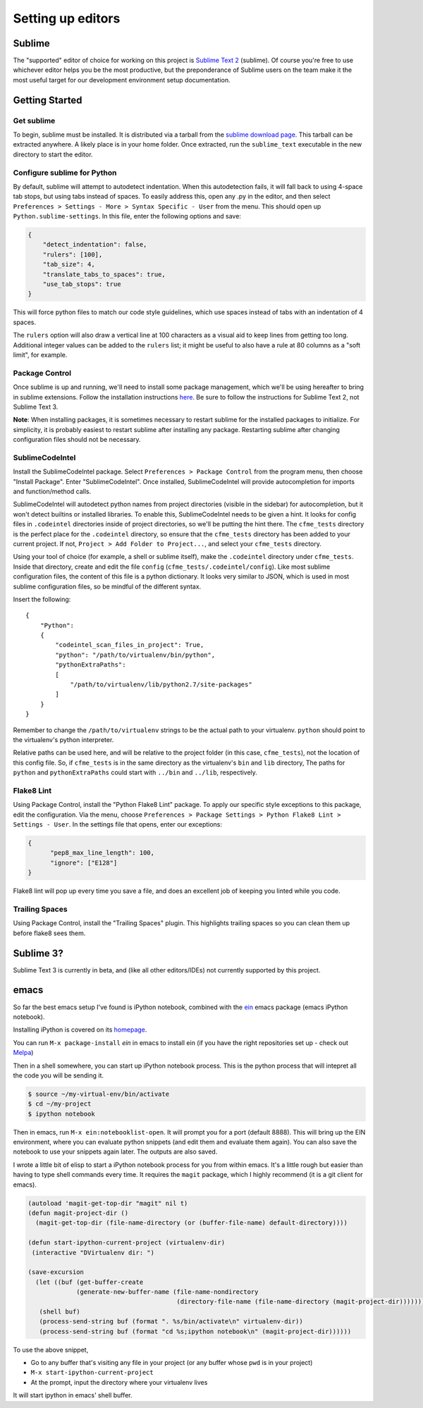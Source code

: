 Setting up editors
==================

Sublime
-------

The "supported" editor of choice for working on this project is
`Sublime Text 2 <http://www.sublimetext.com>`_ (sublime). Of course you're free to use whichever
editor helps you be the most productive, but the preponderance of Sublime users on the team
make it the most useful target for our development environment setup documentation.

Getting Started
---------------

Get sublime
^^^^^^^^^^^

To begin, sublime must be installed. It is distributed via a tarball from the
`sublime download page <http://www.sublimetext.com/2>`_. This tarball can be extracted anywhere.
A likely place is in your home folder. Once extracted, run the ``sublime_text`` executable in the
new directory to start the editor.

Configure sublime for Python
^^^^^^^^^^^^^^^^^^^^^^^^^^^^

By default, sublime will attempt to autodetect indentation. When this autodetection fails,
it will fall back to using 4-space tab stops, but using tabs instead of spaces. To easily
address this, open any .py in the editor, and then select ``Preferences > Settings - More >
Syntax Specific - User`` from the menu. This should open up ``Python.sublime-settings``.
In this file, enter the following options and save:

.. code-block:: json

  {
      "detect_indentation": false,
      "rulers": [100],
      "tab_size": 4,
      "translate_tabs_to_spaces": true,
      "use_tab_stops": true
  }

This will force python files to match our code style guidelines, which use spaces instead of
tabs with an indentation of 4 spaces.

The ``rulers`` option will also draw a vertical line at 100 characters as a visual aid to keep
lines from getting too long. Additional integer values can be added to the ``rulers`` list; it
might be useful to also have a rule at 80 columns as a "soft limit", for example.

Package Control
^^^^^^^^^^^^^^^

Once sublime is up and running, we'll need to install some package management, which we'll be
using hereafter to bring in sublime extensions. Follow the installation instructions
`here <https://sublime.wbond.net/installation#st2>`_. Be sure to follow the instructions for
Sublime Text 2, not Sublime Text 3.

**Note**: When installing packages, it is sometimes necessary to restart sublime for the
installed packages to initialize. For simplicity, it is probably easiest to restart sublime
after installing any package. Restarting sublime after changing configuration files should
not be necessary.

SublimeCodeIntel
^^^^^^^^^^^^^^^^

Install the SublimeCodeIntel package. Select ``Preferences > Package Control`` from the program
menu, then choose "Install Package". Enter "SublimeCodeIntel". Once installed, SublimeCodeIntel
will provide autocompletion for imports and function/method calls.

SublimeCodeIntel will autodetect python names from project directories (visible in the sidebar)
for autocompletion, but it won't detect builtins or installed libraries. To enable this,
SublimeCodeIntel needs to be given a hint. It looks for config files in ``.codeintel`` directories
inside of project directories, so we'll be putting the hint there. The ``cfme_tests`` directory
is the perfect place for the ``.codeintel`` directory,  so ensure that the ``cfme_tests`` directory
has been added to your current project. If not, ``Project > Add Folder to Project...``, and select
your ``cfme_tests`` directory.

Using your tool of choice (for example, a shell or sublime itself), make the ``.codeintel`` directory
under ``cfme_tests``. Inside that directory, create and edit the file
``config`` (``cfme_tests/.codeintel/config``). Like most sublime configuration files, the content of
this file is a python dictionary. It looks very similar to JSON, which is used in most
sublime configuration files, so be mindful of the different syntax.

Insert the following::

  {
      "Python":
      {
          "codeintel_scan_files_in_project": True,
          "python": "/path/to/virtualenv/bin/python",
          "pythonExtraPaths":
          [
              "/path/to/virtualenv/lib/python2.7/site-packages"
          ]
      }
  }

Remember to change the ``/path/to/virtualenv`` strings to be the actual path to your virtualenv.
``python`` should point to the virtualenv's python interpreter.

Relative paths can be used here, and will be relative to the project folder (in this case,
``cfme_tests``), not the location of this config file. So, if ``cfme_tests`` is in the same
directory as the virtualenv's ``bin`` and ``lib`` directory, The paths for ``python`` and
``pythonExtraPaths`` could start with ``../bin`` and ``../lib``, respectively.

Flake8 Lint
^^^^^^^^^^^

Using Package Control, install the "Python Flake8 Lint" package. To apply our specific style
exceptions to this package, edit the configuration. Via the menu, choose ``Preferences >
Package Settings > Python Flake8 Lint > Settings - User``. In the settings file that opens,
enter our exceptions:

.. code-block:: json

  {
        "pep8_max_line_length": 100,
        "ignore": ["E128"]
  }

Flake8 lint will pop up every time you save a file, and does an excellent job of keeping you
linted while you code.

Trailing Spaces
^^^^^^^^^^^^^^

Using Package Control, install the "Trailing Spaces" plugin. This highlights trailing spaces
so you can clean them up before flake8 sees them.

Sublime 3?
----------

Sublime Text 3 is currently in beta, and (like all other editors/IDEs) not currently supported
by this project.

emacs
-----

So far the best emacs setup I've found is iPython notebook, combined with the
`ein <http://tkf.github.io/emacs-ipython-notebook/>`_ emacs package (emacs iPython notebook).

Installing iPython is covered on its `homepage <http://ipython.org/install.html>`_.

You can run ``M-x package-install`` `ein` in emacs to install ein (if you have the right
repositories set up - check out `Melpa <http://melpa.milkbox.net/#/>`_)

Then in a shell somewhere, you can start up iPython notebook process.  This is the python
process that will intepret all the code you will be sending it.

.. code-block:: bash

   $ source ~/my-virtual-env/bin/activate
   $ cd ~/my-project
   $ ipython notebook

Then in emacs, run ``M-x ein:notebooklist-open``.  It will prompt you for a port (default 8888).
This will bring up the EIN environment, where you can evaluate python snippets (and edit them and
evaluate them again).  You can also save the notebook to use your snippets again later.  The
outputs are also saved.

I wrote a little bit of elisp to start a iPython notebook process for you from within emacs.
It's a little rough but easier than having to type shell commands every time.  It requires
the ``magit`` package, which I highly recommend (it is a git client for emacs).

.. code-block:: cl

   (autoload 'magit-get-top-dir "magit" nil t)
   (defun magit-project-dir ()
     (magit-get-top-dir (file-name-directory (or (buffer-file-name) default-directory))))

   (defun start-ipython-current-project (virtualenv-dir)
    (interactive "DVirtualenv dir: ")

   (save-excursion
     (let ((buf (get-buffer-create
                (generate-new-buffer-name (file-name-nondirectory
                                           (directory-file-name (file-name-directory (magit-project-dir))))))))
      (shell buf)
      (process-send-string buf (format ". %s/bin/activate\n" virtualenv-dir))
      (process-send-string buf (format "cd %s;ipython notebook\n" (magit-project-dir))))))


To use the above snippet,

* Go to any buffer that's visiting any file in your project (or any buffer whose ``pwd`` is in your project)
* ``M-x start-ipython-current-project``
* At the prompt, input the directory where your virtualenv lives

It will start ipython in emacs' shell buffer.


